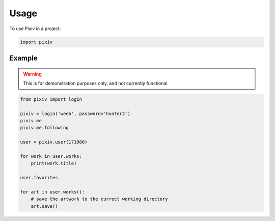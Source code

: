 =====
Usage
=====

To use Pixiv in a project:

.. code-block:: python

    import pixiv

Example
-------

.. warning::

    This is for demonstration purposes only, and not currently functional.

.. code-block:: python

    from pixiv import login

    pixiv = login('weeb', password='hunter2')
    pixiv.me
    pixiv.me.following

    user = pixiv.user(171980)

    for work in user.works:
        print(work.title)

    user.favorites

    for art in user.works():
        # save the artwork to the currect working directory
        art.save()
